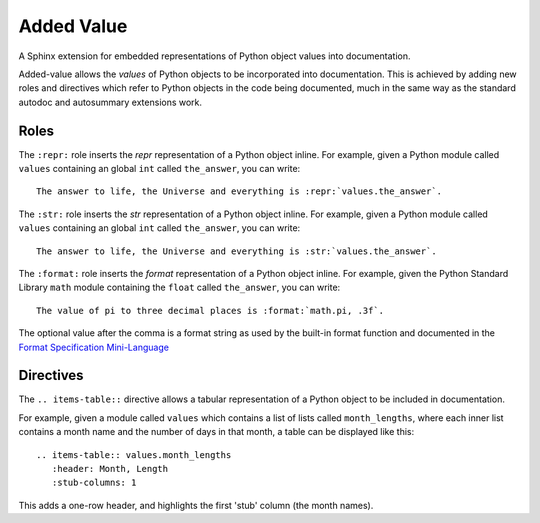===========
Added Value
===========

A Sphinx extension for embedded representations of Python object values into documentation.

Added-value allows the *values* of Python objects to be incorporated into documentation.
This is achieved by adding new roles and directives which refer to Python objects in the
code being documented, much in the same way as the standard autodoc and autosummary
extensions work.

Roles
=====

The ``:repr:`` role inserts the *repr* representation of a Python object inline. For
example, given a Python module called ``values`` containing an global ``int`` called
``the_answer``, you can write:

::

  The answer to life, the Universe and everything is :repr:`values.the_answer`.


The ``:str:`` role inserts the *str* representation of a Python object inline. For
example, given a Python module called ``values`` containing an global ``int`` called
``the_answer``, you can write:

::

  The answer to life, the Universe and everything is :str:`values.the_answer`.


The ``:format:`` role inserts the *format* representation of a Python object inline. For
example, given the Python Standard Library ``math`` module containing the ``float``
called ``the_answer``, you can write:

::

  The value of pi to three decimal places is :format:`math.pi, .3f`.

The optional value after the comma is a format string as used by the built-in format
function and documented in the
`Format Specification Mini-Language <https://docs.python.org/3/library/string.html#format-specification-mini-language>`_


Directives
==========

The ``.. items-table::`` directive allows a tabular representation of a Python object to be included
in documentation.

For example, given a module called ``values`` which contains a list of lists called ``month_lengths``,
where each inner list contains a month name and the number of days in that month, a table can be
displayed like this:

::

  .. items-table:: values.month_lengths
     :header: Month, Length
     :stub-columns: 1

This adds a one-row header, and highlights the first 'stub' column (the month names).

